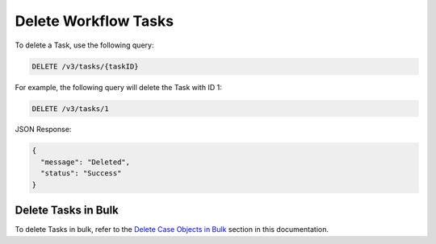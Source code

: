 Delete Workflow Tasks
---------------------

To delete a Task, use the following query:

.. code::

    DELETE /v3/tasks/{taskID}

For example, the following query will delete the Task with ID 1:

.. code::

    DELETE /v3/tasks/1

JSON Response:

.. code:: json

    {
      "message": "Deleted",
      "status": "Success"
    }

Delete Tasks in Bulk
^^^^^^^^^^^^^^^^^^^^

To delete Tasks in bulk, refer to the `Delete Case Objects in Bulk <../bulk_delete.html>`__ section in this documentation.
